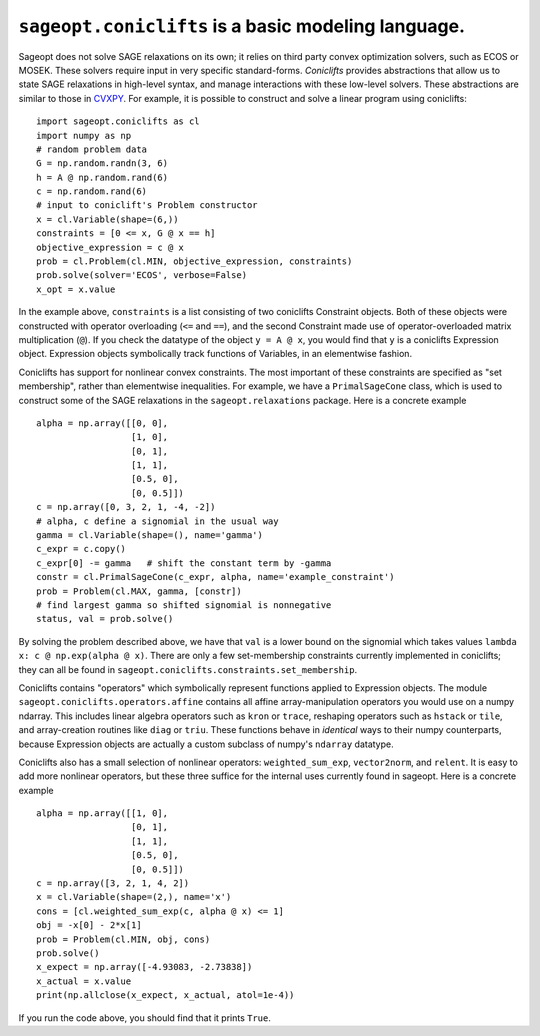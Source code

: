 ``sageopt.coniclifts`` is a basic modeling language.
====================================================

Sageopt does not solve SAGE relaxations on its own; it relies on third party convex optimization solvers, such as
ECOS or MOSEK. These solvers require input in very specific standard-forms. *Coniclifts*
provides abstractions that allow us to state SAGE relaxations in high-level syntax, and manage
interactions with these low-level solvers. These abstractions are similar to those in `CVXPY <cvxpy
.org>`_. For example, it is possible to construct and solve a linear program using coniclifts::

   import sageopt.coniclifts as cl
   import numpy as np
   # random problem data
   G = np.random.randn(3, 6)
   h = A @ np.random.rand(6)
   c = np.random.rand(6)
   # input to coniclift's Problem constructor
   x = cl.Variable(shape=(6,))
   constraints = [0 <= x, G @ x == h]
   objective_expression = c @ x
   prob = cl.Problem(cl.MIN, objective_expression, constraints)
   prob.solve(solver='ECOS', verbose=False)
   x_opt = x.value

In the example above, ``constraints`` is a list consisting of two coniclifts Constraint objects. Both of these
objects were constructed with operator overloading (``<=`` and ``==``), and the second Constraint made use of
operator-overloaded matrix multiplication (``@``). If you check the datatype of the object ``y = A @ x``, you
would find that ``y`` is a coniclifts Expression object. Expression objects symbolically track functions of Variables,
in an elementwise fashion.

Coniclifts has support for nonlinear convex constraints. The most important of these constraints are specified as
"set membership", rather than elementwise inequalities.
For example, we have a ``PrimalSageCone`` class, which is used to construct some of the SAGE
relaxations in the ``sageopt.relaxations`` package. Here is a concrete example ::

   alpha = np.array([[0, 0],
                     [1, 0],
                     [0, 1],
                     [1, 1],
                     [0.5, 0],
                     [0, 0.5]])
   c = np.array([0, 3, 2, 1, -4, -2])
   # alpha, c define a signomial in the usual way
   gamma = cl.Variable(shape=(), name='gamma')
   c_expr = c.copy()
   c_expr[0] -= gamma   # shift the constant term by -gamma
   constr = cl.PrimalSageCone(c_expr, alpha, name='example_constraint')
   prob = Problem(cl.MAX, gamma, [constr])
   # find largest gamma so shifted signomial is nonnegative
   status, val = prob.solve()

By solving the problem described above, we have that ``val`` is a lower bound on the signomial which takes values
``lambda x: c @ np.exp(alpha @ x)``.
There are only a few set-membership constraints currently implemented in
coniclifts; they can all be found in ``sageopt.coniclifts.constraints.set_membership``.

Coniclifts contains "operators" which symbolically represent functions applied to Expression objects.
The module ``sageopt.coniclifts.operators.affine`` contains all affine array-manipulation operators you would use on
a numpy ndarray. This includes linear algebra operators such as ``kron`` or ``trace``, reshaping
operators such as ``hstack`` or ``tile``, and array-creation routines like ``diag`` or ``triu``.
These functions behave in *identical* ways to their numpy counterparts, because Expression objects are actually a
custom subclass of numpy's ``ndarray`` datatype.

Coniclifts also has a small selection of nonlinear operators:
``weighted_sum_exp``, ``vector2norm``, and ``relent``. It is easy to add more nonlinear operators, but these three
suffice for the internal uses currently found in sageopt. Here is a concrete example ::

   alpha = np.array([[1, 0],
                     [0, 1],
                     [1, 1],
                     [0.5, 0],
                     [0, 0.5]])
   c = np.array([3, 2, 1, 4, 2])
   x = cl.Variable(shape=(2,), name='x')
   cons = [cl.weighted_sum_exp(c, alpha @ x) <= 1]
   obj = -x[0] - 2*x[1]
   prob = Problem(cl.MIN, obj, cons)
   prob.solve()
   x_expect = np.array([-4.93083, -2.73838])
   x_actual = x.value
   print(np.allclose(x_expect, x_actual, atol=1e-4))

If you run the code above, you should find that it prints ``True``.